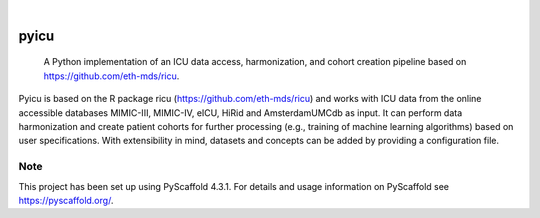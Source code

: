 .. These are examples of badges you might want to add to your README:
   please update the URLs accordingly

    .. image:: https://api.cirrus-ci.com/github/<USER>/pyicu.svg?branch=main
        :alt: Built Status
        :target: https://cirrus-ci.com/github/<USER>/pyicu
    .. image:: https://readthedocs.org/projects/pyicu/badge/?version=latest
        :alt: ReadTheDocs
        :target: https://pyicu.readthedocs.io/en/stable/
    .. image:: https://img.shields.io/coveralls/github/<USER>/pyicu/main.svg
        :alt: Coveralls
        :target: https://coveralls.io/r/<USER>/pyicu
    .. image:: https://img.shields.io/pypi/v/pyicu.svg
        :alt: PyPI-Server
        :target: https://pypi.org/project/pyicu/
    .. image:: https://img.shields.io/conda/vn/conda-forge/pyicu.svg
        :alt: Conda-Forge
        :target: https://anaconda.org/conda-forge/pyicu
    .. image:: https://pepy.tech/badge/pyicu/month
        :alt: Monthly Downloads
        :target: https://pepy.tech/project/pyicu
    .. image:: https://img.shields.io/twitter/url/http/shields.io.svg?style=social&label=Twitter
        :alt: Twitter
        :target: https://twitter.com/pyicu

.. image:: https://img.shields.io/badge/-PyScaffold-005CA0?logo=pyscaffold
    :alt: Project generated with PyScaffold
    :target: https://pyscaffold.org/

|

=====
pyicu
=====


    A Python implementation of an ICU data access, harmonization, and cohort creation pipeline based on https://github.com/eth-mds/ricu.


Pyicu is based on the R package ricu (https://github.com/eth-mds/ricu) and works with ICU data from the online accessible databases MIMIC-III, MIMIC-IV, eICU, HiRid and AmsterdamUMCdb as input. It can perform data harmonization and create patient cohorts for further processing (e.g., training of machine learning algorithms) based on user specifications. With extensibility in mind, datasets and concepts can be added by providing a configuration file.


.. _pyscaffold-notes:

Note
====

This project has been set up using PyScaffold 4.3.1. For details and usage
information on PyScaffold see https://pyscaffold.org/.
